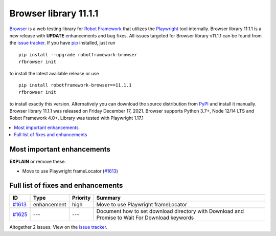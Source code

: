 ======================
Browser library 11.1.1
======================


.. default-role:: code


Browser_ is a web testing library for `Robot Framework`_ that utilizes
the Playwright_ tool internally. Browser library 11.1.1 is a new release with
**UPDATE** enhancements and bug fixes.
All issues targeted for Browser library v11.1.1 can be found
from the `issue tracker`_.
If you have pip_ installed, just run
::
   pip install --upgrade robotframework-browser
   rfbrowser init
to install the latest available release or use
::
   pip install robotframework-browser==11.1.1
   rfbrowser init
to install exactly this version. Alternatively you can download the source
distribution from PyPI_ and install it manually.
Browser library 11.1.1 was released on Friday December 17, 2021. Browser supports
Python 3.7+, Node 12/14 LTS and Robot Framework 4.0+. Library was
tested with Playwright 1.17.1

.. _Robot Framework: http://robotframework.org
.. _Browser: https://github.com/MarketSquare/robotframework-browser
.. _Playwright: https://github.com/microsoft/playwright
.. _pip: http://pip-installer.org
.. _PyPI: https://pypi.python.org/pypi/robotframework-browser
.. _issue tracker: https://github.com/MarketSquare/robotframework-browser/milestones%3Av11.1.1


.. contents::
   :depth: 2
   :local:

Most important enhancements
===========================

**EXPLAIN** or remove these.

- Move to use Playwright frameLocator  (`#1613`_)

Full list of fixes and enhancements
===================================

.. list-table::
    :header-rows: 1

    * - ID
      - Type
      - Priority
      - Summary
    * - `#1613`_
      - enhancement
      - high
      - Move to use Playwright frameLocator 
    * - `#1625`_
      - ---
      - ---
      - Document how to set download directory with Download and Promise to Wait For Download keywords

Altogether 2 issues. View on the `issue tracker <https://github.com/MarketSquare/robotframework-browser/issues?q=milestone%3Av11.1.1>`__.

.. _#1613: https://github.com/MarketSquare/robotframework-browser/issues/1613
.. _#1625: https://github.com/MarketSquare/robotframework-browser/issues/1625

